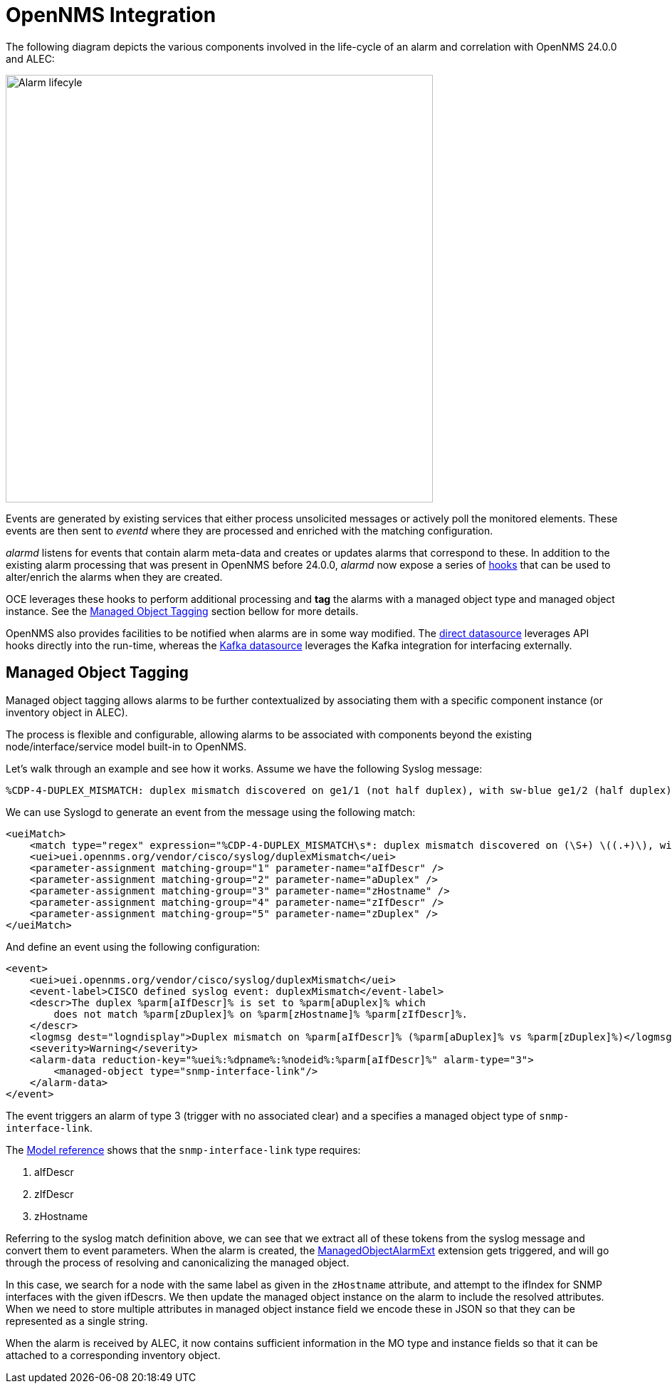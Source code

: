 = OpenNMS Integration
:imagesdir: ../assets/images

The following diagram depicts the various components involved in the life-cycle of an alarm and correlation with OpenNMS 24.0.0 and ALEC:

image::opennms_alarm_lifecycle.png[Alarm lifecyle,600]

Events are generated by existing services that either process unsolicited messages or actively poll the monitored elements.
These events are then sent to _eventd_ where they are processed and enriched with the matching configuration.

_alarmd_ listens for events that contain alarm meta-data and creates or updates alarms that correspond to these.
In addition to the existing alarm processing that was present in OpenNMS before 24.0.0, _alarmd_ now expose a series of link:https://github.com/OpenNMS/opennms-integration-api/blob/1f08398169d10538da7379e13eb8f4cd23933450/api/src/main/java/org/opennms/integration/api/v1/alarms/AlarmPersisterExtension.java[hooks] that can be used to alter/enrich the alarms when they are created.

OCE leverages these hooks to perform additional processing and *tag* the alarms with a managed object type and managed object instance.
See the <<managed_object_tagging>> section bellow for more details.

OpenNMS also provides facilities to be notified when alarms are in some way modified.
The xref:datasources:direct.adoc[direct datasource] leverages API hooks directly into the run-time, whereas the xref:datasources:kafka.adoc[Kafka datasource] leverages the Kafka integration for interfacing externally.

[[managed_object_tagging]]
== Managed Object Tagging

Managed object tagging allows alarms to be further contextualized by associating them with a specific component instance (or inventory object in ALEC).

The process is flexible and configurable, allowing alarms to be associated with components beyond the existing node/interface/service model built-in to OpenNMS.

Let's walk through an example and see how it works.
Assume we have the following Syslog message:
```
%CDP-4-DUPLEX_MISMATCH: duplex mismatch discovered on ge1/1 (not half duplex), with sw-blue ge1/2 (half duplex).
```

We can use Syslogd to generate an event from the message using the following match:
```
<ueiMatch>
    <match type="regex" expression="%CDP-4-DUPLEX_MISMATCH\s*: duplex mismatch discovered on (\S+) \((.+)\), with (\S+) (\S+) \((.+)\)" />
    <uei>uei.opennms.org/vendor/cisco/syslog/duplexMismatch</uei>
    <parameter-assignment matching-group="1" parameter-name="aIfDescr" />
    <parameter-assignment matching-group="2" parameter-name="aDuplex" />
    <parameter-assignment matching-group="3" parameter-name="zHostname" />
    <parameter-assignment matching-group="4" parameter-name="zIfDescr" />
    <parameter-assignment matching-group="5" parameter-name="zDuplex" />
</ueiMatch>
```

And define an event using the following configuration:
```
<event>
    <uei>uei.opennms.org/vendor/cisco/syslog/duplexMismatch</uei>
    <event-label>CISCO defined syslog event: duplexMismatch</event-label>
    <descr>The duplex %parm[aIfDescr]% is set to %parm[aDuplex]% which
        does not match %parm[zDuplex]% on %parm[zHostname]% %parm[zIfDescr]%.
    </descr>
    <logmsg dest="logndisplay">Duplex mismatch on %parm[aIfDescr]% (%parm[aDuplex]% vs %parm[zDuplex]%)</logmsg>
    <severity>Warning</severity>
    <alarm-data reduction-key="%uei%:%dpname%:%nodeid%:%parm[aIfDescr]%" alarm-type="3">
        <managed-object type="snmp-interface-link"/>
    </alarm-data>
</event>
```

The event triggers an alarm of type 3 (trigger with no associated clear) and a specifies a managed object type of `snmp-interface-link`.

The xref:reference:model.adoc#snmp-interface-link[Model reference] shows that the `snmp-interface-link` type requires:

 1. aIfDescr
 2. zIfDescr
 3. zHostname

Referring to the syslog match definition above, we can see that we extract all of these tokens from the syslog message and convert them to event parameters.
When the alarm is created, the link:https://github.com/OpenNMS/alec/blob/4e5ae2cd6271541421c3af1b4b4aafd49ace9df3/integrations/opennms/extension/src/main/java/org/opennms/oce/opennms/extension/ManagedObjectAlarmExt.java[ManagedObjectAlarmExt] extension gets triggered, and will go through the process of resolving and canonicalizing the managed object.

In this case, we search for a node with the same label as given in the `zHostname` attribute, and attempt to the ifIndex for SNMP interfaces with the given ifDescrs.
We then update the managed object instance on the alarm to include the resolved attributes.
When we need to store multiple attributes in managed object instance field we encode these in JSON so that they can be represented as a single string.

When the alarm is received by ALEC, it now contains sufficient information in the MO type and instance fields so that it can be attached to a corresponding inventory object.
